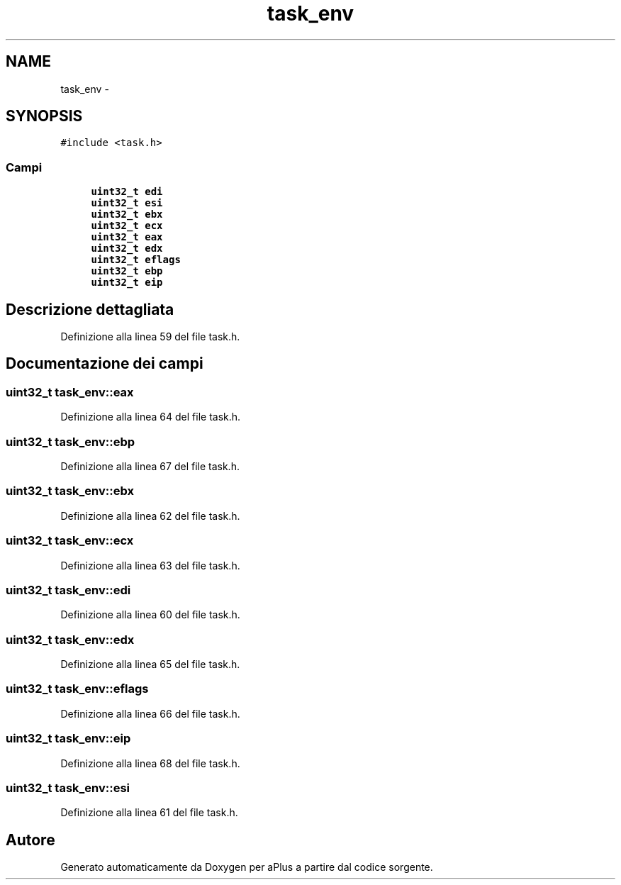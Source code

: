 .TH "task_env" 3 "Dom 9 Nov 2014" "Version 0.1" "aPlus" \" -*- nroff -*-
.ad l
.nh
.SH NAME
task_env \- 
.SH SYNOPSIS
.br
.PP
.PP
\fC#include <task\&.h>\fP
.SS "Campi"

.in +1c
.ti -1c
.RI "\fBuint32_t\fP \fBedi\fP"
.br
.ti -1c
.RI "\fBuint32_t\fP \fBesi\fP"
.br
.ti -1c
.RI "\fBuint32_t\fP \fBebx\fP"
.br
.ti -1c
.RI "\fBuint32_t\fP \fBecx\fP"
.br
.ti -1c
.RI "\fBuint32_t\fP \fBeax\fP"
.br
.ti -1c
.RI "\fBuint32_t\fP \fBedx\fP"
.br
.ti -1c
.RI "\fBuint32_t\fP \fBeflags\fP"
.br
.ti -1c
.RI "\fBuint32_t\fP \fBebp\fP"
.br
.ti -1c
.RI "\fBuint32_t\fP \fBeip\fP"
.br
.in -1c
.SH "Descrizione dettagliata"
.PP 
Definizione alla linea 59 del file task\&.h\&.
.SH "Documentazione dei campi"
.PP 
.SS "\fBuint32_t\fP task_env::eax"

.PP
Definizione alla linea 64 del file task\&.h\&.
.SS "\fBuint32_t\fP task_env::ebp"

.PP
Definizione alla linea 67 del file task\&.h\&.
.SS "\fBuint32_t\fP task_env::ebx"

.PP
Definizione alla linea 62 del file task\&.h\&.
.SS "\fBuint32_t\fP task_env::ecx"

.PP
Definizione alla linea 63 del file task\&.h\&.
.SS "\fBuint32_t\fP task_env::edi"

.PP
Definizione alla linea 60 del file task\&.h\&.
.SS "\fBuint32_t\fP task_env::edx"

.PP
Definizione alla linea 65 del file task\&.h\&.
.SS "\fBuint32_t\fP task_env::eflags"

.PP
Definizione alla linea 66 del file task\&.h\&.
.SS "\fBuint32_t\fP task_env::eip"

.PP
Definizione alla linea 68 del file task\&.h\&.
.SS "\fBuint32_t\fP task_env::esi"

.PP
Definizione alla linea 61 del file task\&.h\&.

.SH "Autore"
.PP 
Generato automaticamente da Doxygen per aPlus a partire dal codice sorgente\&.
